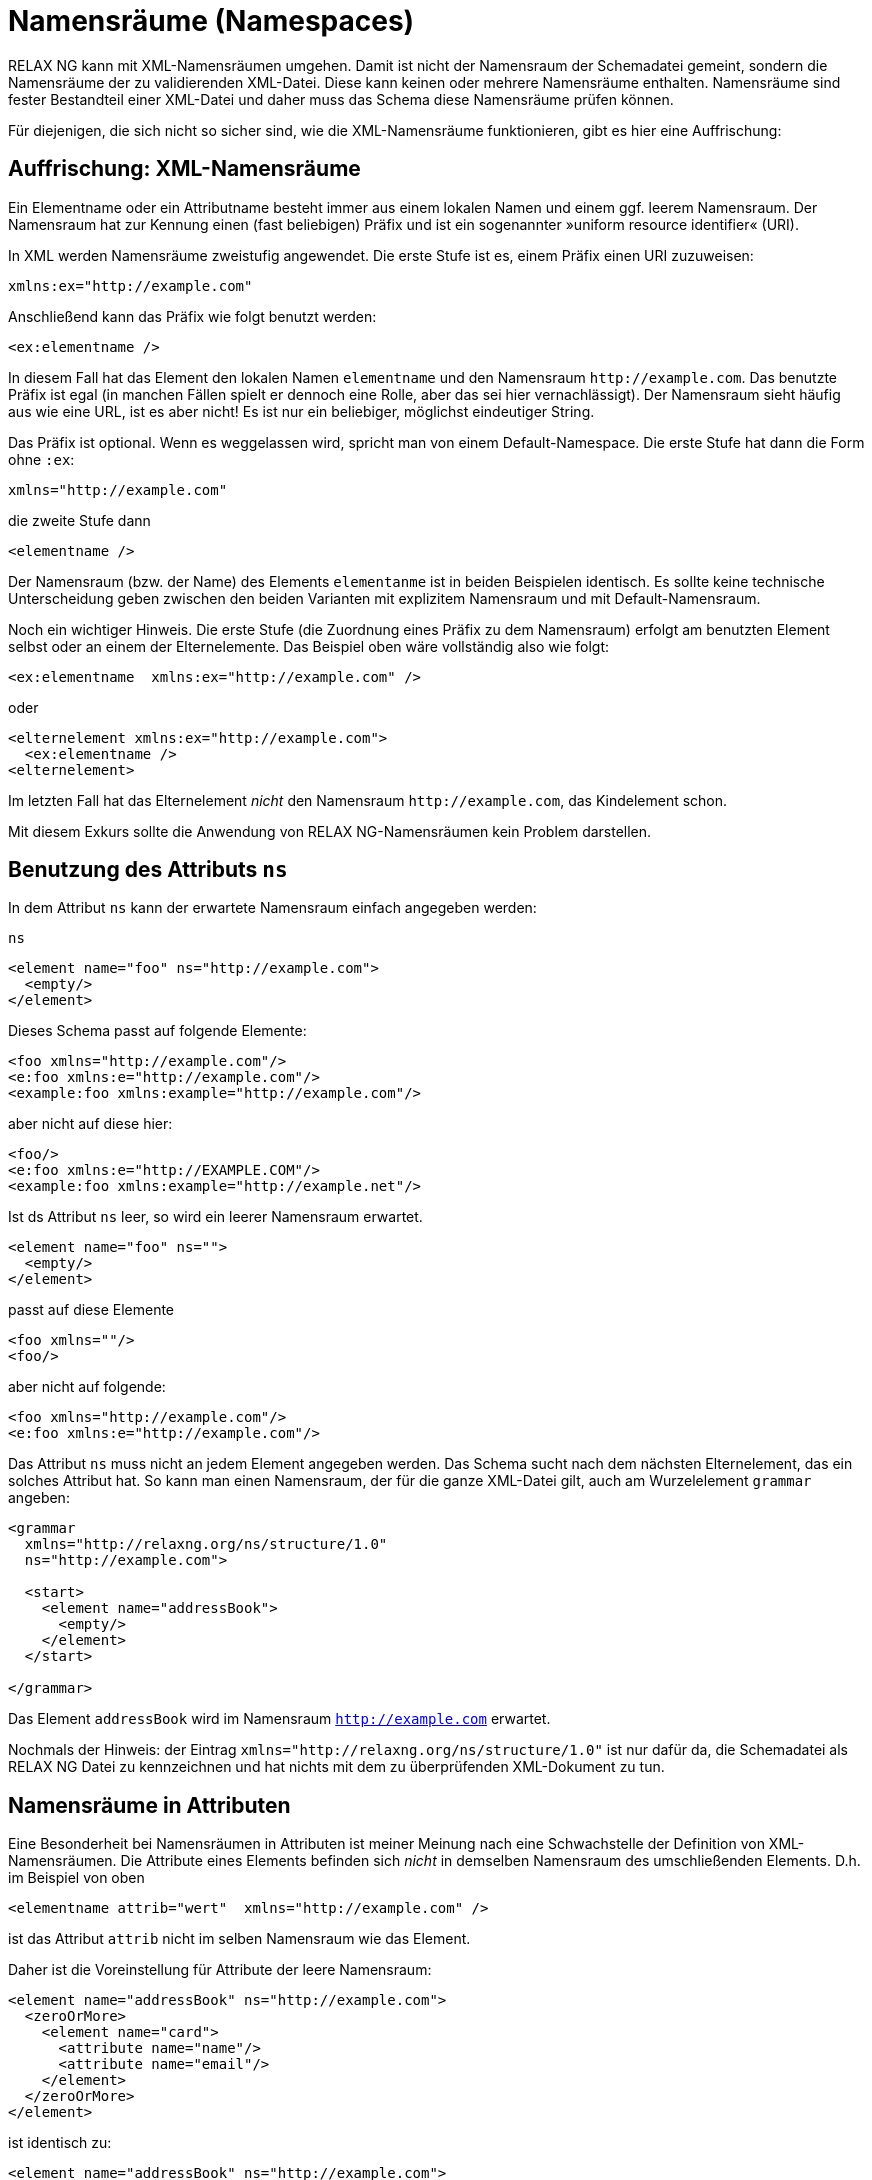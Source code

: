 // https://creativecommons.org/licenses/by-sa/3.0/deed.de
[#namespaces]
= Namensräume (Namespaces) =


RELAX NG kann mit XML-Namensräumen umgehen.
Damit ist nicht der Namensraum der Schemadatei gemeint, sondern die Namensräume der zu validierenden XML-Datei.
Diese kann keinen oder mehrere Namensräume enthalten.
Namensräume sind fester Bestandteil einer XML-Datei und daher muss das Schema diese Namensräume prüfen können.


Für diejenigen, die sich nicht so sicher sind, wie die XML-Namensräume funktionieren, gibt es hier eine Auffrischung:

== Auffrischung: XML-Namensräume ==

Ein Elementname oder ein Attributname besteht immer aus einem lokalen Namen und einem ggf. leerem  Namensraum.
Der Namensraum hat zur Kennung einen (fast beliebigen) Präfix und ist ein sogenannter »uniform resource identifier« (URI).

In XML werden Namensräume zweistufig angewendet. Die erste Stufe ist es, einem Präfix einen URI zuzuweisen:

-------------------------------------------------------------------------------
xmlns:ex="http://example.com"
-------------------------------------------------------------------------------

Anschließend kann das Präfix wie folgt benutzt werden:


[source, xml]
-------------------------------------------------------------------------------
<ex:elementname />
-------------------------------------------------------------------------------

In diesem Fall hat das Element den lokalen Namen `elementname` und den Namensraum `\http://example.com`.
Das benutzte Präfix ist egal (in manchen Fällen spielt er dennoch eine Rolle, aber das sei hier vernachlässigt).
Der Namensraum sieht häufig aus wie eine URL, ist es aber nicht! Es ist nur ein beliebiger, möglichst eindeutiger String.

Das Präfix ist optional. Wenn es weggelassen wird, spricht man von einem Default-Namespace. Die erste Stufe hat dann die Form ohne `:ex`:


-------------------------------------------------------------------------------
xmlns="http://example.com"
-------------------------------------------------------------------------------

die zweite Stufe dann

[source, xml]
-------------------------------------------------------------------------------
<elementname />
-------------------------------------------------------------------------------

Der Namensraum (bzw. der Name) des Elements `elementanme` ist in beiden Beispielen identisch.
Es sollte keine technische Unterscheidung geben zwischen den beiden Varianten mit explizitem Namensraum und mit Default-Namensraum.

Noch ein wichtiger Hinweis. Die erste Stufe (die Zuordnung eines Präfix zu dem Namensraum) erfolgt am benutzten Element selbst oder an einem der Elternelemente. Das Beispiel oben wäre vollständig also wie folgt:


[source, xml]
-------------------------------------------------------------------------------
<ex:elementname  xmlns:ex="http://example.com" />
-------------------------------------------------------------------------------

oder

[source, xml]
-------------------------------------------------------------------------------
<elternelement xmlns:ex="http://example.com">
  <ex:elementname />
<elternelement>
-------------------------------------------------------------------------------

Im letzten Fall hat das Elternelement _nicht_ den Namensraum `\http://example.com`, das Kindelement schon.

Mit diesem Exkurs sollte die Anwendung von RELAX NG-Namensräumen kein Problem darstellen.


== Benutzung des Attributs `ns` ==

In dem Attribut `ns` kann der erwartete Namensraum einfach angegeben werden:

++++
<code class="sidebar">
ns
</code>
++++
[source, xml]
-------------------------------------------------------------------------------
<element name="foo" ns="http://example.com">
  <empty/>
</element>
-------------------------------------------------------------------------------

Dieses Schema passt auf folgende Elemente:

[source, xml]
-------------------------------------------------------------------------------
<foo xmlns="http://example.com"/>
<e:foo xmlns:e="http://example.com"/>
<example:foo xmlns:example="http://example.com"/>
-------------------------------------------------------------------------------

aber nicht auf diese hier:


[source, xml]
-------------------------------------------------------------------------------
<foo/>
<e:foo xmlns:e="http://EXAMPLE.COM"/>
<example:foo xmlns:example="http://example.net"/>
-------------------------------------------------------------------------------

Ist ds Attribut `ns` leer, so wird ein leerer Namensraum erwartet.

[source, xml]
-------------------------------------------------------------------------------
<element name="foo" ns="">
  <empty/>
</element>
-------------------------------------------------------------------------------

passt auf diese Elemente

[source, xml]
-------------------------------------------------------------------------------
<foo xmlns=""/>
<foo/>
-------------------------------------------------------------------------------

aber nicht auf folgende:

[source, xml]
-------------------------------------------------------------------------------
<foo xmlns="http://example.com"/>
<e:foo xmlns:e="http://example.com"/>
-------------------------------------------------------------------------------

Das Attribut `ns` muss nicht an jedem Element angegeben werden. Das Schema sucht nach dem nächsten Elternelement, das ein solches Attribut hat. So kann man einen Namensraum, der für die ganze XML-Datei gilt, auch am Wurzelelement `grammar` angeben:


[source, xml]
-------------------------------------------------------------------------------
<grammar
  xmlns="http://relaxng.org/ns/structure/1.0"
  ns="http://example.com">

  <start>
    <element name="addressBook">
      <empty/>
    </element>
  </start>

</grammar>
-------------------------------------------------------------------------------

Das Element `addressBook` wird im Namensraum `http://example.com` erwartet.

Nochmals der Hinweis: der Eintrag `xmlns="http://relaxng.org/ns/structure/1.0"` ist nur dafür da, die Schemadatei als RELAX NG Datei zu kennzeichnen und hat nichts mit dem zu überprüfenden XML-Dokument zu tun.


== Namensräume in Attributen ==

Eine Besonderheit bei Namensräumen in Attributen ist meiner Meinung nach eine Schwachstelle der Definition von XML-Namensräumen.
Die Attribute eines Elements befinden sich _nicht_ in demselben Namensraum des umschließenden Elements.
D.h. im Beispiel von oben

[source, xml]
-------------------------------------------------------------------------------
<elementname attrib="wert"  xmlns="http://example.com" />
-------------------------------------------------------------------------------

ist das Attribut `attrib` nicht im selben Namensraum wie das Element.

Daher ist die Voreinstellung für Attribute der leere Namensraum:


[source, xml]
-------------------------------------------------------------------------------
<element name="addressBook" ns="http://example.com">
  <zeroOrMore>
    <element name="card">
      <attribute name="name"/>
      <attribute name="email"/>
    </element>
  </zeroOrMore>
</element>
-------------------------------------------------------------------------------

ist identisch zu:

[source, xml]
-------------------------------------------------------------------------------
<element name="addressBook" ns="http://example.com">
  <zeroOrMore>
    <element name="card" ns="http://example.com">
      <attribute name="name" ns=""/>
      <attribute name="email" ns=""/>
    </element>
  </zeroOrMore>
</element>
-------------------------------------------------------------------------------





== Namensräume mit qualifizierten Namen ==

Anstelle des Attributs `ns` wie oben beschrieben können die Namensräume auch direkt angegeben werden:


[source, xml]
-------------------------------------------------------------------------------
<grammar
  xmlns="http://relaxng.org/ns/structure/1.0">

  <start xmlns:ex="http://example.com">
    <element name="ex:addressBook">
      ...
    </element>
  </start>

</grammar>
-------------------------------------------------------------------------------

passt auf folgende XML-Datei:


[source, xml]
-------------------------------------------------------------------------------
<ex:addressBook  xmlns:ex="http://example.com" >
  ...
</ex:addressBook>
-------------------------------------------------------------------------------



Das ist hilfreich, wenn mehrere Namensräume in der zu validierenden XML-Datei vorkommen und man sich die mehrfache Angabe des Attributs `ns` ersparen möchte. Die direkte Angabe mit qualifizierten Namen hat Vorrang vor der Angabe des Attributs `ns`.

// Ende der Datei

